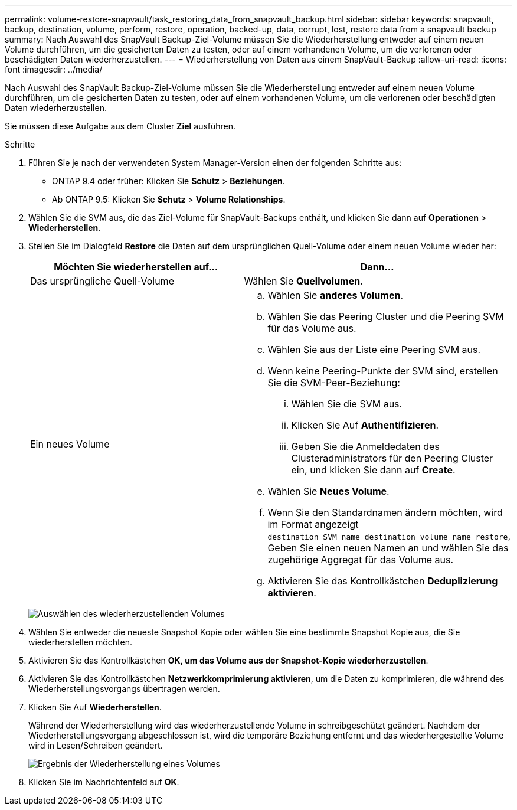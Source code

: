 ---
permalink: volume-restore-snapvault/task_restoring_data_from_snapvault_backup.html 
sidebar: sidebar 
keywords: snapvault, backup, destination, volume, perform, restore, operation, backed-up, data, corrupt, lost, restore data from a snapvault backup 
summary: Nach Auswahl des SnapVault Backup-Ziel-Volume müssen Sie die Wiederherstellung entweder auf einem neuen Volume durchführen, um die gesicherten Daten zu testen, oder auf einem vorhandenen Volume, um die verlorenen oder beschädigten Daten wiederherzustellen. 
---
= Wiederherstellung von Daten aus einem SnapVault-Backup
:allow-uri-read: 
:icons: font
:imagesdir: ../media/


[role="lead"]
Nach Auswahl des SnapVault Backup-Ziel-Volume müssen Sie die Wiederherstellung entweder auf einem neuen Volume durchführen, um die gesicherten Daten zu testen, oder auf einem vorhandenen Volume, um die verlorenen oder beschädigten Daten wiederherzustellen.

Sie müssen diese Aufgabe aus dem Cluster *Ziel* ausführen.

.Schritte
. Führen Sie je nach der verwendeten System Manager-Version einen der folgenden Schritte aus:
+
** ONTAP 9.4 oder früher: Klicken Sie *Schutz* > *Beziehungen*.
** Ab ONTAP 9.5: Klicken Sie *Schutz* > *Volume Relationships*.


. Wählen Sie die SVM aus, die das Ziel-Volume für SnapVault-Backups enthält, und klicken Sie dann auf *Operationen* > *Wiederherstellen*.
. Stellen Sie im Dialogfeld *Restore* die Daten auf dem ursprünglichen Quell-Volume oder einem neuen Volume wieder her:
+
|===
| Möchten Sie wiederherstellen auf... | Dann... 


 a| 
Das ursprüngliche Quell-Volume
 a| 
Wählen Sie *Quellvolumen*.



 a| 
Ein neues Volume
 a| 
.. Wählen Sie *anderes Volumen*.
.. Wählen Sie das Peering Cluster und die Peering SVM für das Volume aus.
.. Wählen Sie aus der Liste eine Peering SVM aus.
.. Wenn keine Peering-Punkte der SVM sind, erstellen Sie die SVM-Peer-Beziehung:
+
... Wählen Sie die SVM aus.
... Klicken Sie Auf *Authentifizieren*.
... Geben Sie die Anmeldedaten des Clusteradministrators für den Peering Cluster ein, und klicken Sie dann auf *Create*.


.. Wählen Sie *Neues Volume*.
.. Wenn Sie den Standardnamen ändern möchten, wird im Format angezeigt `destination_SVM_name_destination_volume_name_restore`, Geben Sie einen neuen Namen an und wählen Sie das zugehörige Aggregat für das Volume aus.
.. Aktivieren Sie das Kontrollkästchen *Deduplizierung aktivieren*.


|===
+
image:../media/restore_to.gif["Auswählen des wiederherzustellenden Volumes"]

. Wählen Sie entweder die neueste Snapshot Kopie oder wählen Sie eine bestimmte Snapshot Kopie aus, die Sie wiederherstellen möchten.
. Aktivieren Sie das Kontrollkästchen *OK, um das Volume aus der Snapshot-Kopie wiederherzustellen*.
. Aktivieren Sie das Kontrollkästchen *Netzwerkkomprimierung aktivieren*, um die Daten zu komprimieren, die während des Wiederherstellungsvorgangs übertragen werden.
. Klicken Sie Auf *Wiederherstellen*.
+
Während der Wiederherstellung wird das wiederherzustellende Volume in schreibgeschützt geändert. Nachdem der Wiederherstellungsvorgang abgeschlossen ist, wird die temporäre Beziehung entfernt und das wiederhergestellte Volume wird in Lesen/Schreiben geändert.

+
image::../media/restore_configuration.gif[Ergebnis der Wiederherstellung eines Volumes]

. Klicken Sie im Nachrichtenfeld auf *OK*.

